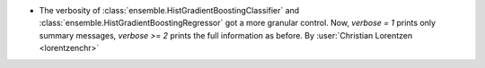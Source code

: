 - The verbosity of :class:`ensemble.HistGradientBoostingClassifier`
  and :class:`ensemble.HistGradientBoostingRegressor` got a more granular control. Now,
  `verbose = 1` prints only summary messages, `verbose >= 2` prints the full
  information as before.
  By :user:`Christian Lorentzen <lorentzenchr>`
